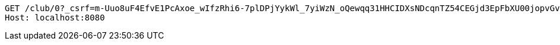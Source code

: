 [source,http,options="nowrap"]
----
GET /club/0?_csrf=m-Uuo8uF4EfvE1PcAxoe_wIfzRhi6-7plDPjYykWl_7yiWzN_oQewqq31HHCIDXsNDcqnTZ54CEGjd3EpFbXU00jopvGvg_6 HTTP/1.1
Host: localhost:8080

----
